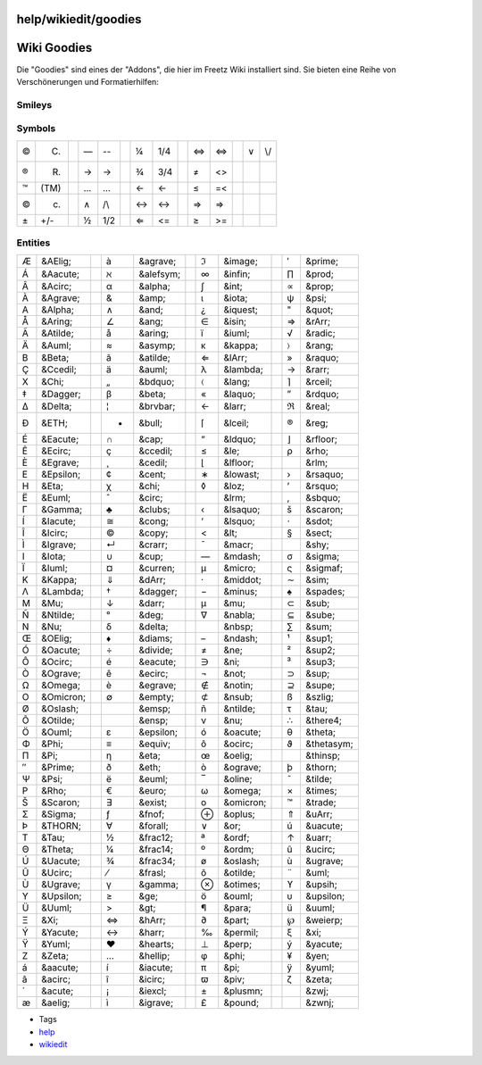 help/wikiedit/goodies
=====================
.. _WikiGoodies:

Wiki Goodies
============

Die "Goodies" sind eines der "Addons", die hier im Freetz Wiki
installiert sind. Sie bieten eine Reihe von Verschönerungen und
Formatierhilfen:

.. _Smileys:

Smileys
-------

+---------+-----------+--+---------+-----------+--+--------+----------+--+---------+----------+--+--------+-----+
| |(!)|   | (!) Warning  |  | |(OK)|  | (OK) (Y)  |  | |:))|  | :)) :-)) |  | |:-o|   | :-o :o   |  | |{*}|  | {*} |
+---------+-----------+--+---------+-----------+--+--------+----------+--+---------+----------+--+--------+-----+
| |(*)|   | (*)       |  | |(X)|   | (X)       |  | |:-?|  | :-? :?   |  | |:-\||  | :-\| :\| |  | |{o}|  | {o} |
+---------+-----------+--+---------+-----------+--+--------+----------+--+---------+----------+--+--------+-----+
| |(./)|  | (./)      |  | |8-)|   | 8-)       |  | |:-D|  | :-D :D   |  | |;)|    | ;) ;-)   |  |        |     |
+---------+-----------+--+---------+-----------+--+--------+----------+--+---------+----------+--+--------+-----+
| |(?)|   | (?)       |  | |8-O|   | 8-O B-O   |  | |:-O|  | :-O :O   |  | |<!>|   |          |  |        |     |
+---------+-----------+--+---------+-----------+--+--------+----------+--+---------+----------+--+--------+-----+
| |(I)|   | (I)       |  | |:(|    | :( :-(    |  | |:-P|  | :-P :P   |  | |>:>|   | >:>      |  |        |     |
+---------+-----------+--+---------+-----------+--+--------+----------+--+---------+----------+--+--------+-----+
| |(N)|   | (N) (NOK) |  | |:)|    | :) :-) =) |  | |:-X|  | :-X :X   |  | |B-)|   | B-)      |  |        |     |
+---------+-----------+--+---------+-----------+--+--------+----------+--+---------+----------+--+--------+-----+

.. _Symbols:

Symbols
-------

+----+------+--+----+-----+--+----+-----+--+----+-----+--+----+-----+
| ©  | (C)  |  | —  | --  |  | ¼  | 1/4 |  | ⇔  | <=> |  | ∨  | \\/ |
+----+------+--+----+-----+--+----+-----+--+----+-----+--+----+-----+
| ®  | (R)  |  | →  | ->  |  | ¾  | 3/4 |  | ≠  | <>  |  |    |     |
+----+------+--+----+-----+--+----+-----+--+----+-----+--+----+-----+
| ™  | (TM) |  | …  | ... |  | ←  | <-  |  | ≤  | =<  |  |    |     |
+----+------+--+----+-----+--+----+-----+--+----+-----+--+----+-----+
| ©  | (c)  |  | ∧  | /\\ |  | ↔  | <-> |  | ⇒  | =>  |  |    |     |
+----+------+--+----+-----+--+----+-----+--+----+-----+--+----+-----+
| ±  | +/-  |  | ½  | 1/2 |  | ⇐  | <=  |  | ≥  | >=  |  |    |     |
+----+------+--+----+-----+--+----+-----+--+----+-----+--+----+-----+

.. _Entities:

Entities
--------

+----+-----------+--+----+-----------+--+-----+-----------+--+-----+------------+
| Æ  | &AElig;   |  | à  | &agrave;  |  | ℑ   | &image;   |  | ′   | &prime;    |
+----+-----------+--+----+-----------+--+-----+-----------+--+-----+------------+
| Á  | &Aacute;  |  | ℵ  | &alefsym; |  | ∞   | &infin;   |  | ∏   | &prod;     |
+----+-----------+--+----+-----------+--+-----+-----------+--+-----+------------+
| Â  | &Acirc;   |  | α  | &alpha;   |  | ∫   | &int;     |  | ∝   | &prop;     |
+----+-----------+--+----+-----------+--+-----+-----------+--+-----+------------+
| À  | &Agrave;  |  | &  | &amp;     |  | ι   | &iota;    |  | ψ   | &psi;      |
+----+-----------+--+----+-----------+--+-----+-----------+--+-----+------------+
| Α  | &Alpha;   |  | ∧  | &and;     |  | ¿   | &iquest;  |  | "   | &quot;     |
+----+-----------+--+----+-----------+--+-----+-----------+--+-----+------------+
| Å  | &Aring;   |  | ∠  | &ang;     |  | ∈   | &isin;    |  | ⇒   | &rArr;     |
+----+-----------+--+----+-----------+--+-----+-----------+--+-----+------------+
| Ã  | &Atilde;  |  | å  | &aring;   |  | ï   | &iuml;    |  | √   | &radic;    |
+----+-----------+--+----+-----------+--+-----+-----------+--+-----+------------+
| Ä  | &Auml;    |  | ≈  | &asymp;   |  | κ   | &kappa;   |  | 〉  | &rang;     |
+----+-----------+--+----+-----------+--+-----+-----------+--+-----+------------+
| Β  | &Beta;    |  | ã  | &atilde;  |  | ⇐   | &lArr;    |  | »   | &raquo;    |
+----+-----------+--+----+-----------+--+-----+-----------+--+-----+------------+
| Ç  | &Ccedil;  |  | ä  | &auml;    |  | λ   | &lambda;  |  | →   | &rarr;     |
+----+-----------+--+----+-----------+--+-----+-----------+--+-----+------------+
| Χ  | &Chi;     |  | „  | &bdquo;   |  | 〈  | &lang;    |  | ⌉   | &rceil;    |
+----+-----------+--+----+-----------+--+-----+-----------+--+-----+------------+
| ‡  | &Dagger;  |  | β  | &beta;    |  | «   | &laquo;   |  | ”   | &rdquo;    |
+----+-----------+--+----+-----------+--+-----+-----------+--+-----+------------+
| Δ  | &Delta;   |  | ¦  | &brvbar;  |  | ←   | &larr;    |  | ℜ   | &real;     |
+----+-----------+--+----+-----------+--+-----+-----------+--+-----+------------+
| Ð  | &ETH;     |  | •  | &bull;    |  | ⌈   | &lceil;   |  | ®   | &reg;      |
+----+-----------+--+----+-----------+--+-----+-----------+--+-----+------------+
| É  | &Eacute;  |  | ∩  | &cap;     |  | “   | &ldquo;   |  | ⌋   | &rfloor;   |
+----+-----------+--+----+-----------+--+-----+-----------+--+-----+------------+
| Ê  | &Ecirc;   |  | ç  | &ccedil;  |  | ≤   | &le;      |  | ρ   | &rho;      |
+----+-----------+--+----+-----------+--+-----+-----------+--+-----+------------+
| È  | &Egrave;  |  | ¸  | &cedil;   |  | ⌊   | &lfloor;  |  | ‏   | &rlm;      |
+----+-----------+--+----+-----------+--+-----+-----------+--+-----+------------+
| Ε  | &Epsilon; |  | ¢  | &cent;    |  | ∗   | &lowast;  |  | ›   | &rsaquo;   |
+----+-----------+--+----+-----------+--+-----+-----------+--+-----+------------+
| Η  | &Eta;     |  | χ  | &chi;     |  | ◊   | &loz;     |  | ’   | &rsquo;    |
+----+-----------+--+----+-----------+--+-----+-----------+--+-----+------------+
| Ë  | &Euml;    |  | ˆ  | &circ;    |  | ‎   | &lrm;     |  | ‚   | &sbquo;    |
+----+-----------+--+----+-----------+--+-----+-----------+--+-----+------------+
| Γ  | &Gamma;   |  | ♣  | &clubs;   |  | ‹   | &lsaquo;  |  | š   | &scaron;   |
+----+-----------+--+----+-----------+--+-----+-----------+--+-----+------------+
| Í  | &Iacute;  |  | ≅  | &cong;    |  | ‘   | &lsquo;   |  | ⋅   | &sdot;     |
+----+-----------+--+----+-----------+--+-----+-----------+--+-----+------------+
| Î  | &Icirc;   |  | ©  | &copy;    |  | <   | &lt;      |  | §   | &sect;     |
+----+-----------+--+----+-----------+--+-----+-----------+--+-----+------------+
| Ì  | &Igrave;  |  | ↵  | &crarr;   |  | ¯   | &macr;    |  | ­   | &shy;      |
+----+-----------+--+----+-----------+--+-----+-----------+--+-----+------------+
| Ι  | &Iota;    |  | ∪  | &cup;     |  | —   | &mdash;   |  | σ   | &sigma;    |
+----+-----------+--+----+-----------+--+-----+-----------+--+-----+------------+
| Ï  | &Iuml;    |  | ¤  | &curren;  |  | µ   | &micro;   |  | ς   | &sigmaf;   |
+----+-----------+--+----+-----------+--+-----+-----------+--+-----+------------+
| Κ  | &Kappa;   |  | ⇓  | &dArr;    |  | ·   | &middot;  |  | ∼   | &sim;      |
+----+-----------+--+----+-----------+--+-----+-----------+--+-----+------------+
| Λ  | &Lambda;  |  | †  | &dagger;  |  | −   | &minus;   |  | ♠   | &spades;   |
+----+-----------+--+----+-----------+--+-----+-----------+--+-----+------------+
| Μ  | &Mu;      |  | ↓  | &darr;    |  | μ   | &mu;      |  | ⊂   | &sub;      |
+----+-----------+--+----+-----------+--+-----+-----------+--+-----+------------+
| Ñ  | &Ntilde;  |  | °  | &deg;     |  | ∇   | &nabla;   |  | ⊆   | &sube;     |
+----+-----------+--+----+-----------+--+-----+-----------+--+-----+------------+
| Ν  | &Nu;      |  | δ  | &delta;   |  |     | &nbsp;    |  | ∑   | &sum;      |
+----+-----------+--+----+-----------+--+-----+-----------+--+-----+------------+
| Œ  | &OElig;   |  | ♦  | &diams;   |  | –   | &ndash;   |  | ¹   | &sup1;     |
+----+-----------+--+----+-----------+--+-----+-----------+--+-----+------------+
| Ó  | &Oacute;  |  | ÷  | &divide;  |  | ≠   | &ne;      |  | ²   | &sup2;     |
+----+-----------+--+----+-----------+--+-----+-----------+--+-----+------------+
| Ô  | &Ocirc;   |  | é  | &eacute;  |  | ∋   | &ni;      |  | ³   | &sup3;     |
+----+-----------+--+----+-----------+--+-----+-----------+--+-----+------------+
| Ò  | &Ograve;  |  | ê  | &ecirc;   |  | ¬   | &not;     |  | ⊃   | &sup;      |
+----+-----------+--+----+-----------+--+-----+-----------+--+-----+------------+
| Ω  | &Omega;   |  | è  | &egrave;  |  | ∉   | &notin;   |  | ⊇   | &supe;     |
+----+-----------+--+----+-----------+--+-----+-----------+--+-----+------------+
| Ο  | &Omicron; |  | ∅  | &empty;   |  | ⊄   | &nsub;    |  | ß   | &szlig;    |
+----+-----------+--+----+-----------+--+-----+-----------+--+-----+------------+
| Ø  | &Oslash;  |  |    | &emsp;    |  | ñ   | &ntilde;  |  | τ   | &tau;      |
+----+-----------+--+----+-----------+--+-----+-----------+--+-----+------------+
| Õ  | &Otilde;  |  |    | &ensp;    |  | ν   | &nu;      |  | ∴   | &there4;   |
+----+-----------+--+----+-----------+--+-----+-----------+--+-----+------------+
| Ö  | &Ouml;    |  | ε  | &epsilon; |  | ó   | &oacute;  |  | θ   | &theta;    |
+----+-----------+--+----+-----------+--+-----+-----------+--+-----+------------+
| Φ  | &Phi;     |  | ≡  | &equiv;   |  | ô   | &ocirc;   |  | ϑ   | &thetasym; |
+----+-----------+--+----+-----------+--+-----+-----------+--+-----+------------+
| Π  | &Pi;      |  | η  | &eta;     |  | œ   | &oelig;   |  |     | &thinsp;   |
+----+-----------+--+----+-----------+--+-----+-----------+--+-----+------------+
| ″  | &Prime;   |  | ð  | &eth;     |  | ò   | &ograve;  |  | þ   | &thorn;    |
+----+-----------+--+----+-----------+--+-----+-----------+--+-----+------------+
| Ψ  | &Psi;     |  | ë  | &euml;    |  | ‾   | &oline;   |  | ˜   | &tilde;    |
+----+-----------+--+----+-----------+--+-----+-----------+--+-----+------------+
| Ρ  | &Rho;     |  | €  | &euro;    |  | ω   | &omega;   |  | ×   | &times;    |
+----+-----------+--+----+-----------+--+-----+-----------+--+-----+------------+
| Š  | &Scaron;  |  | ∃  | &exist;   |  | ο   | &omicron; |  | ™   | &trade;    |
+----+-----------+--+----+-----------+--+-----+-----------+--+-----+------------+
| Σ  | &Sigma;   |  | ƒ  | &fnof;    |  | ⊕   | &oplus;   |  | ⇑   | &uArr;     |
+----+-----------+--+----+-----------+--+-----+-----------+--+-----+------------+
| Þ  | &THORN;   |  | ∀  | &forall;  |  | ∨   | &or;      |  | ú   | &uacute;   |
+----+-----------+--+----+-----------+--+-----+-----------+--+-----+------------+
| Τ  | &Tau;     |  | ½  | &frac12;  |  | ª   | &ordf;    |  | ↑   | &uarr;     |
+----+-----------+--+----+-----------+--+-----+-----------+--+-----+------------+
| Θ  | &Theta;   |  | ¼  | &frac14;  |  | º   | &ordm;    |  | û   | &ucirc;    |
+----+-----------+--+----+-----------+--+-----+-----------+--+-----+------------+
| Ú  | &Uacute;  |  | ¾  | &frac34;  |  | ø   | &oslash;  |  | ù   | &ugrave;   |
+----+-----------+--+----+-----------+--+-----+-----------+--+-----+------------+
| Û  | &Ucirc;   |  | ⁄  | &frasl;   |  | õ   | &otilde;  |  | ¨   | &uml;      |
+----+-----------+--+----+-----------+--+-----+-----------+--+-----+------------+
| Ù  | &Ugrave;  |  | γ  | &gamma;   |  | ⊗   | &otimes;  |  | ϒ   | &upsih;    |
+----+-----------+--+----+-----------+--+-----+-----------+--+-----+------------+
| Υ  | &Upsilon; |  | ≥  | &ge;      |  | ö   | &ouml;    |  | υ   | &upsilon;  |
+----+-----------+--+----+-----------+--+-----+-----------+--+-----+------------+
| Ü  | &Uuml;    |  | >  | &gt;      |  | ¶   | &para;    |  | ü   | &uuml;     |
+----+-----------+--+----+-----------+--+-----+-----------+--+-----+------------+
| Ξ  | &Xi;      |  | ⇔  | &hArr;    |  | ∂   | &part;    |  | ℘   | &weierp;   |
+----+-----------+--+----+-----------+--+-----+-----------+--+-----+------------+
| Ý  | &Yacute;  |  | ↔  | &harr;    |  | ‰   | &permil;  |  | ξ   | &xi;       |
+----+-----------+--+----+-----------+--+-----+-----------+--+-----+------------+
| Ÿ  | &Yuml;    |  | ♥  | &hearts;  |  | ⊥   | &perp;    |  | ý   | &yacute;   |
+----+-----------+--+----+-----------+--+-----+-----------+--+-----+------------+
| Ζ  | &Zeta;    |  | …  | &hellip;  |  | φ   | &phi;     |  | ¥   | &yen;      |
+----+-----------+--+----+-----------+--+-----+-----------+--+-----+------------+
| á  | &aacute;  |  | í  | &iacute;  |  | π   | &pi;      |  | ÿ   | &yuml;     |
+----+-----------+--+----+-----------+--+-----+-----------+--+-----+------------+
| â  | &acirc;   |  | î  | &icirc;   |  | ϖ   | &piv;     |  | ζ   | &zeta;     |
+----+-----------+--+----+-----------+--+-----+-----------+--+-----+------------+
| ´  | &acute;   |  | ¡  | &iexcl;   |  | ±   | &plusmn;  |  | ‍   | &zwj;      |
+----+-----------+--+----+-----------+--+-----+-----------+--+-----+------------+
| æ  | &aelig;   |  | ì  | &igrave;  |  | £   | &pound;   |  | ‌   | &zwnj;     |
+----+-----------+--+----+-----------+--+-----+-----------+--+-----+------------+

-  Tags
-  `help <../../help.html>`__
-  `wikiedit </tags/wikiedit>`__

.. |(!)| image:: ../../../chrome/wikiextras-icons-16/exclamation.png
.. |(OK)| image:: ../../../chrome/wikiextras-icons-16/thumb-up.png
.. |:))| image:: ../../../chrome/wikiextras-icons-16/smiley-grin.png
.. |:-o| image:: ../../../chrome/wikiextras-icons-16/smiley-surprise.png
.. |{*}| image:: ../../../chrome/wikiextras-icons-16/stable.png
.. |(*)| image:: ../../../chrome/wikiextras-icons-16/asterisk.png
.. |(X)| image:: ../../../chrome/wikiextras-icons-16/cross-circle.png
.. |:-?| image:: ../../../chrome/wikiextras-icons-16/smiley-confuse.png
.. |:-\|| image:: ../../../chrome/wikiextras-icons-16/smiley-neutral.png
.. |{o}| image:: ../../../chrome/wikiextras-icons-16/testing.png
.. |(./)| image:: ../../../chrome/wikiextras-icons-16/tick.png
.. |8-)| image:: ../../../chrome/wikiextras-icons-16/smiley-nerd.png
.. |:-D| image:: ../../../chrome/wikiextras-icons-16/smiley-lol.png
.. |;)| image:: ../../../chrome/wikiextras-icons-16/smiley-wink.png
.. |(?)| image:: ../../../chrome/wikiextras-icons-16/question.png
.. |8-O| image:: ../../../chrome/wikiextras-icons-16/smiley-eek.png
.. |:-O| image:: ../../../chrome/wikiextras-icons-16/smiley-red.png
.. |<!>| image:: ../../../chrome/wikiextras-icons-16/exclamation-red.png
.. |(I)| image:: ../../../chrome/wikiextras-icons-16/light-bulb.png
.. |:(| image:: ../../../chrome/wikiextras-icons-16/smiley-sad.png
.. |:-P| image:: ../../../chrome/wikiextras-icons-16/smiley-razz.png
.. |>:>| image:: ../../../chrome/wikiextras-icons-16/smiley-evil.png
.. |(N)| image:: ../../../chrome/wikiextras-icons-16/thumb.png
.. |:)| image:: ../../../chrome/wikiextras-icons-16/smiley.png
.. |:-X| image:: ../../../chrome/wikiextras-icons-16/smiley-zipper.png
.. |B-)| image:: ../../../chrome/wikiextras-icons-16/smiley-cool.png

